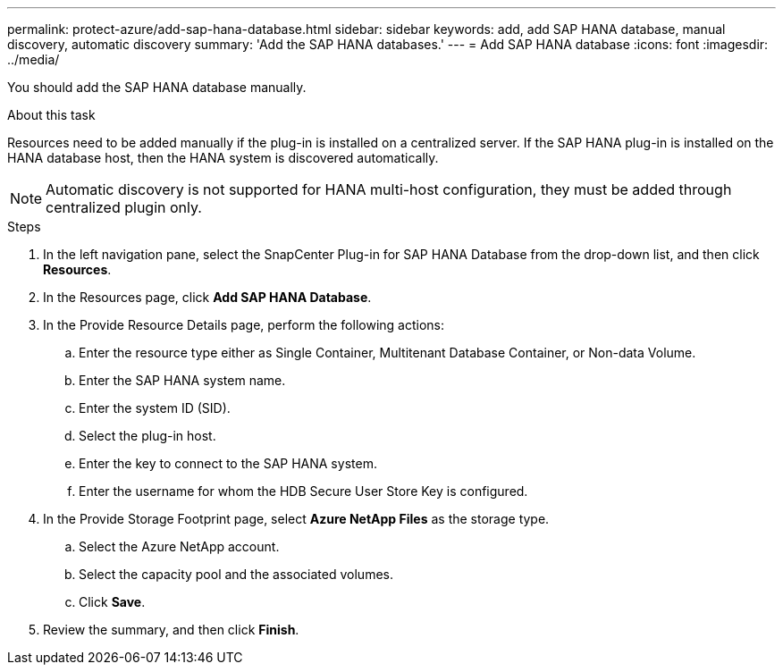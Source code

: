 ---
permalink: protect-azure/add-sap-hana-database.html
sidebar: sidebar
keywords: add, add SAP HANA database, manual discovery, automatic discovery
summary: 'Add the SAP HANA databases.'
---
= Add SAP HANA database
:icons: font
:imagesdir: ../media/

[.lead]
You should add the SAP HANA database manually.

.About this task

Resources need to be added manually if the plug-in is installed on a centralized server. If the SAP HANA plug-in is installed on the HANA database host, then the HANA system is discovered automatically.

NOTE: Automatic discovery is not supported for HANA multi-host configuration, they must be added through centralized plugin only.

.Steps

. In the left navigation pane, select the SnapCenter Plug-in for SAP HANA Database from the drop-down list, and then click *Resources*.
. In the Resources page, click *Add SAP HANA Database*.
. In the Provide Resource Details page, perform the following actions:
.. Enter the resource type either as Single Container, Multitenant Database Container, or Non-data Volume.
.. Enter the SAP HANA system name.
.. Enter the system ID (SID).
.. Select the plug-in host.
.. Enter the key to connect to the SAP HANA system.
.. Enter the username for whom the HDB Secure User Store Key is configured.
. In the Provide Storage Footprint page, select *Azure NetApp Files* as the storage type.
.. Select the Azure NetApp account.
.. Select the capacity pool and the associated volumes.
.. Click *Save*. 
. Review the summary, and then click *Finish*.
